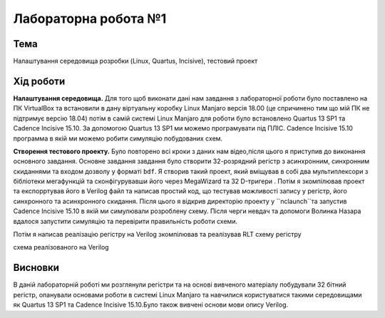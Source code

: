 =============================================
Лабораторна робота №1
=============================================

Тема
------

Налаштування середовища розробки (Linux, Quartus, Incisive), тестовий проект


Хід роботи
-------


**Налаштування середовища.** Для того щоб виконати дані нам завдання з лабораторної роботи було поставлено на ПК VirtualBox та встановили в дану віртуальну коробку Linux Manjaro версія 18.00 
(це спричинено тим що мій ПК не підтримує версію 18.04) потім в самій системі Linux Manjaro для роботи було встановлено Quartus 13 SP1 та Cadence Incisive 15.10. За допомогою Quartus 13 SP1 ми можемо програмувати під ПЛІС.
Cadence Incisive 15.10 программа в якій ми можемо робити симуляцію побудованих схем.


**Створення тестового проекту.** Було повторено всі кроки з даних нам відео,після цього я приступив до виконання основного завдання. Основне завдання завдання
було створити 32-розрядний регістр з асинхронним, синхронним скиданнями та входом дозволу у форматі ``bdf``. Я створив такий проект, який вміщував в собі два
мультиплексори з бібліотеки мегафункцій та сконфігурувавши його через MegaWizard та 32 D-тригери . Потім я зкомпілював проект та експорртував його в Verilog файл
та написав простий код, що тестував можливості запису у регістр, його синхронного та асинхронного скидання. Після цього я відкрив директорію
проекту у ``nclaunch``та запустив Cadence Incisive 15.10 в якій ми симулювали розроблену схему.
Після черги невдач та допомоги Волинка Назара вдалося запустити симуляцію та перевірити правильність роботи схеми.

Потім я написав реалізацію регістру на Verilog зкомпілював та реалізував RLT схему регістру

.. image:: doc/Verilog_laba_1.png
схема реалізованого на Verilog

.. image:: doc/laba_1.png
 RLT схема регістру виконаного в схематичному редакторі




Висновки
-------

В даній лабораторній роботі ми розглянули регістри та на основі вивченого матеріалу побудували 32 бітний регістр, опанували основами роботи в системі Linux Manjaro та навчилися користуватися такими середовищами як
Quartus 13 SP1 та Cadence Incisive 15.10.Було також вивчені основи мови опису Verilog.


